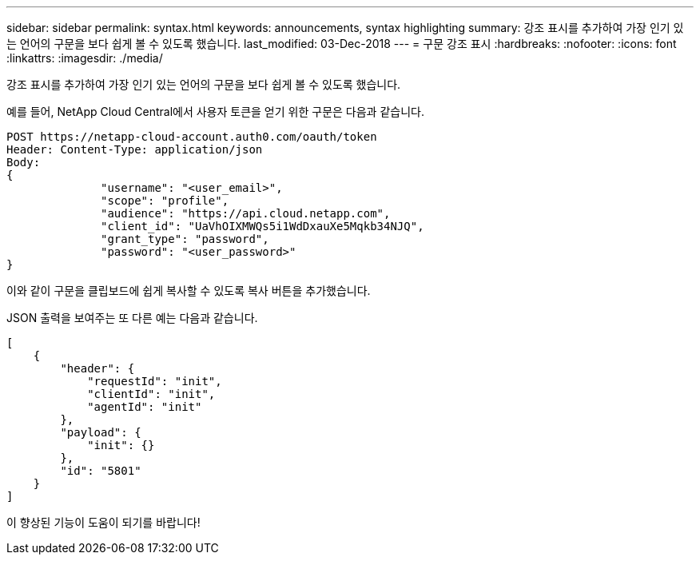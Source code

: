 ---
sidebar: sidebar 
permalink: syntax.html 
keywords: announcements, syntax highlighting 
summary: 강조 표시를 추가하여 가장 인기 있는 언어의 구문을 보다 쉽게 볼 수 있도록 했습니다. 
last_modified: 03-Dec-2018 
---
= 구문 강조 표시
:hardbreaks:
:nofooter: 
:icons: font
:linkattrs: 
:imagesdir: ./media/


[role="lead"]
강조 표시를 추가하여 가장 인기 있는 언어의 구문을 보다 쉽게 볼 수 있도록 했습니다.

예를 들어, NetApp Cloud Central에서 사용자 토큰을 얻기 위한 구문은 다음과 같습니다.

[source, http]
----
POST https://netapp-cloud-account.auth0.com/oauth/token
Header: Content-Type: application/json
Body:
{
              "username": "<user_email>",
              "scope": "profile",
              "audience": "https://api.cloud.netapp.com",
              "client_id": "UaVhOIXMWQs5i1WdDxauXe5Mqkb34NJQ",
              "grant_type": "password",
              "password": "<user_password>"
}
----
이와 같이 구문을 클립보드에 쉽게 복사할 수 있도록 복사 버튼을 추가했습니다.

JSON 출력을 보여주는 또 다른 예는 다음과 같습니다.

[source, json]
----
[
    {
        "header": {
            "requestId": "init",
            "clientId": "init",
            "agentId": "init"
        },
        "payload": {
            "init": {}
        },
        "id": "5801"
    }
]
----
이 향상된 기능이 도움이 되기를 바랍니다!
